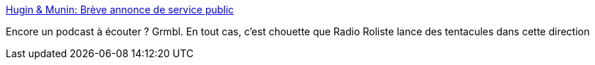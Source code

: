 :jbake-type: post
:jbake-status: published
:jbake-title: Hugin & Munin: Brève annonce de service public
:jbake-tags: podcast,fiction,fantastique,_mois_mars,_année_2015
:jbake-date: 2015-03-04
:jbake-depth: ../
:jbake-uri: shaarli/1425477225000.adoc
:jbake-source: https://nicolas-delsaux.hd.free.fr/Shaarli?searchterm=http%3A%2F%2Fhu-mu.blogspot.fr%2F2015%2F03%2Fbreve-annonce-de-service-public.html&searchtags=podcast+fiction+fantastique+_mois_mars+_ann%C3%A9e_2015
:jbake-style: shaarli

http://hu-mu.blogspot.fr/2015/03/breve-annonce-de-service-public.html[Hugin & Munin: Brève annonce de service public]

Encore un podcast à écouter ? Grmbl. En tout cas, c'est chouette que Radio Roliste lance des tentacules dans cette direction
